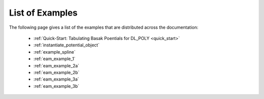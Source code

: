 ****************
List of Examples
****************


The following page gives a list of the examples that are distributed across the documentation:

	* :ref:`Quick-Start: Tabulating Basak Poentials for DL_POLY <quick_start>`
	* :ref:`instantiate_potential_object`
	* :ref:`example_spline`
	* :ref:`eam_example_1`
	* :ref:`eam_example_2a`
	* :ref:`eam_example_2b`
	* :ref:`eam_example_3a`
	* :ref:`eam_example_3b`